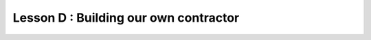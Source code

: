 .. _sec-tuto-own-ctc:

Lesson D : Building our own contractor
======================================


